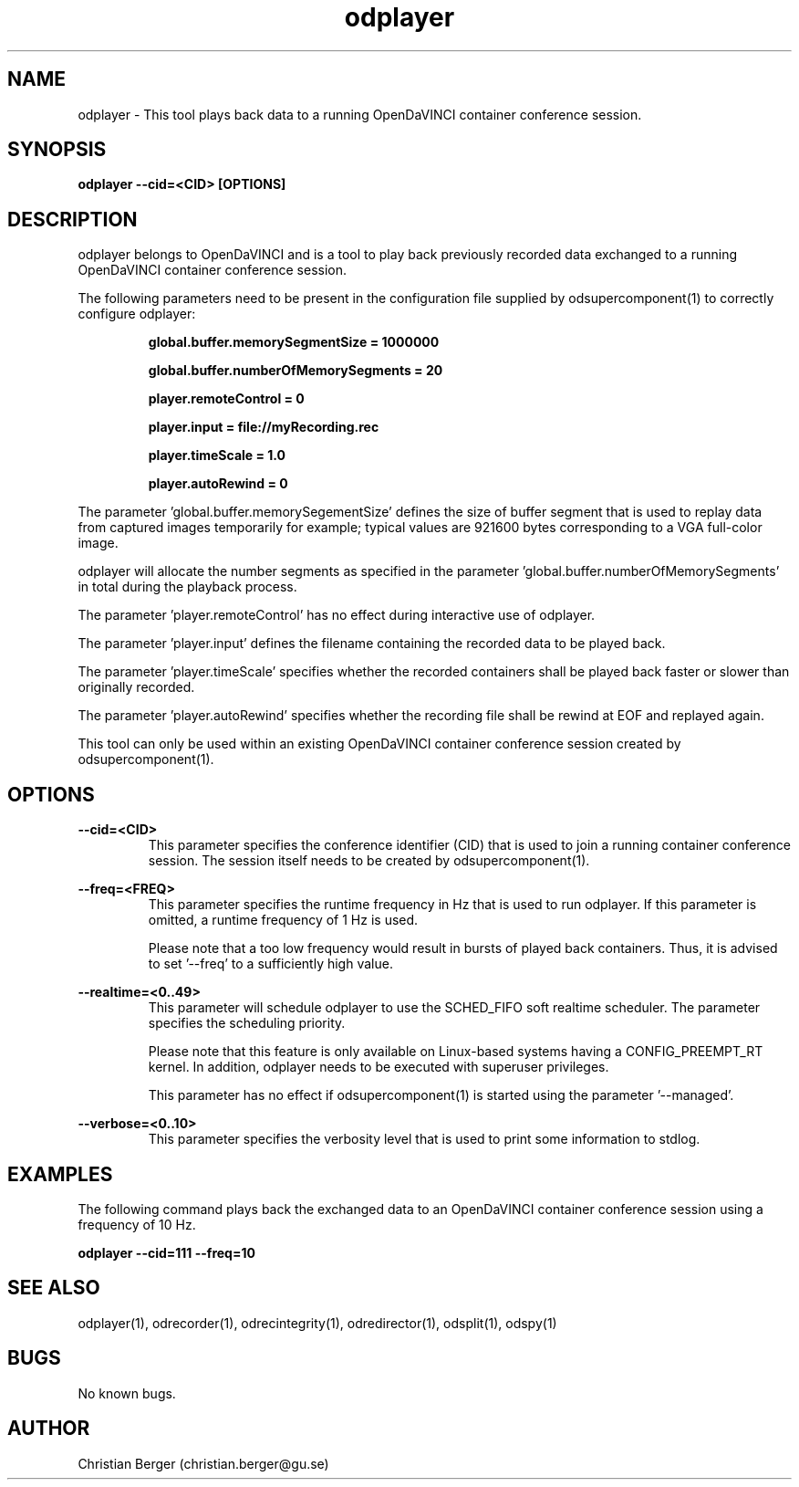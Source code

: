 .\" Manpage for odplayer
.\" Author: Christian Berger <christian.berger@gu.se>.

.TH odplayer 1 "25 December 2015" "2.1.8" "odplayer man page"

.SH NAME
odplayer \- This tool plays back data to a running OpenDaVINCI container conference session.



.SH SYNOPSIS
.B odplayer --cid=<CID> [OPTIONS]



.SH DESCRIPTION
odplayer belongs to OpenDaVINCI and is a tool to play back previously recorded
data exchanged to a running OpenDaVINCI container conference session.

The following parameters need to be present in the configuration file supplied by
odsupercomponent(1) to correctly configure odplayer:

.RS
.B global.buffer.memorySegmentSize = 1000000

.B global.buffer.numberOfMemorySegments = 20

.B player.remoteControl = 0

.B player.input = file://myRecording.rec

.B player.timeScale = 1.0

.B player.autoRewind = 0
.RE

The parameter 'global.buffer.memorySegementSize' defines the size of buffer segment
that is used to replay data from captured images temporarily for example; typical values
are 921600 bytes corresponding to a VGA full-color image.

odplayer will allocate the number segments as specified in the parameter 'global.buffer.numberOfMemorySegments'
in total during the playback process.

The parameter 'player.remoteControl' has no effect during interactive use of odplayer.

The parameter 'player.input' defines the filename containing the recorded data to be played back.

The parameter 'player.timeScale' specifies whether the recorded containers shall be played
back faster or slower than originally recorded.

The parameter 'player.autoRewind' specifies whether the recording file shall be rewind
at EOF and replayed again.

This tool can only be used within an existing OpenDaVINCI container conference session
created by odsupercomponent(1).



.SH OPTIONS
.B --cid=<CID>
.RS
This parameter specifies the conference identifier (CID) that is used to join a
running container conference session. The session itself needs to be created by
odsupercomponent(1).
.RE


.B --freq=<FREQ>
.RS
This parameter specifies the runtime frequency in Hz that is used to run odplayer.
If this parameter is omitted, a runtime frequency of 1 Hz is used.

Please note that a too low frequency would result in bursts of played back
containers. Thus, it is advised to set '--freq' to a sufficiently high value.
.RE


.B --realtime=<0..49>
.RS
This parameter will schedule odplayer to use the SCHED_FIFO soft realtime
scheduler. The parameter specifies the scheduling priority.

Please note that this feature is only available on Linux-based systems having a
CONFIG_PREEMPT_RT kernel. In addition, odplayer needs to be executed with
superuser privileges.

This parameter has no effect if odsupercomponent(1) is started using the
parameter '--managed'.
.RE


.B --verbose=<0..10>
.RS
This parameter specifies the verbosity level that is used to print some information to stdlog.
.RE



.SH EXAMPLES
The following command plays back the exchanged data to an OpenDaVINCI container
conference session using a frequency of 10 Hz.

.B odplayer --cid=111 --freq=10



.SH SEE ALSO
odplayer(1), odrecorder(1), odrecintegrity(1), odredirector(1), odsplit(1), odspy(1)



.SH BUGS
No known bugs.



.SH AUTHOR
Christian Berger (christian.berger@gu.se)


